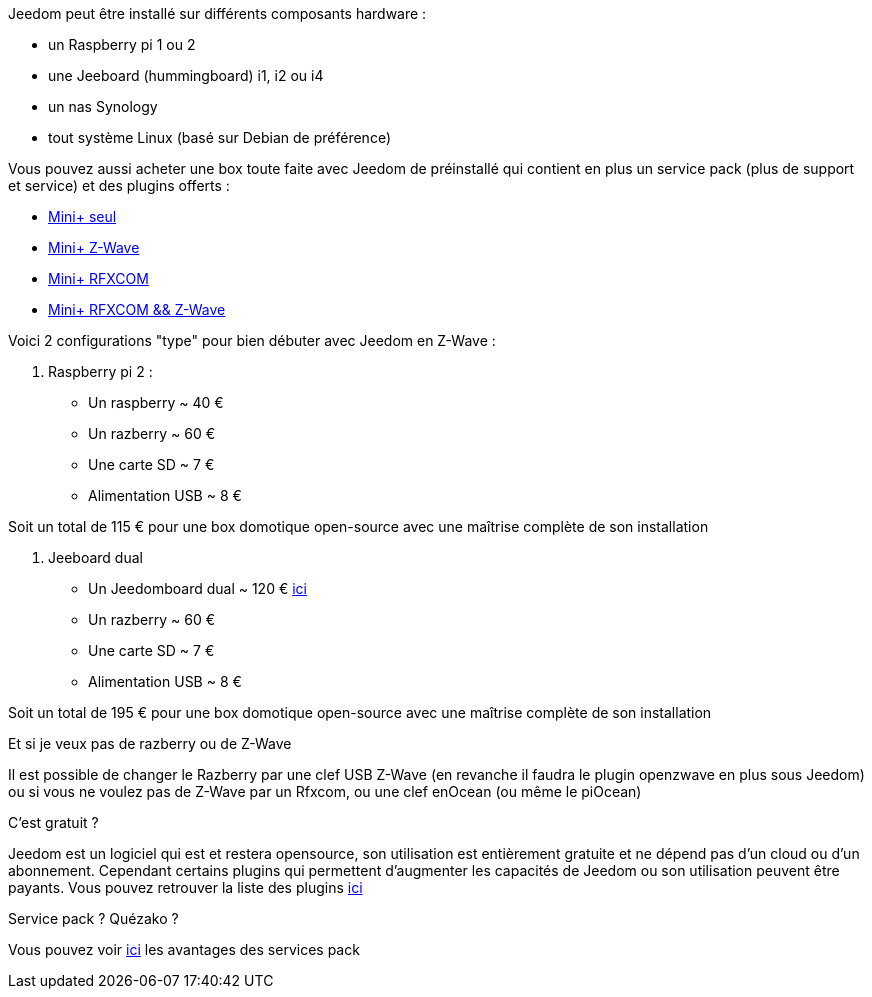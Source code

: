 Jeedom peut être installé sur différents composants hardware : 

- un Raspberry pi 1 ou 2
- une Jeeboard (hummingboard) i1, i2 ou i4
- un nas Synology
- tout système Linux (basé sur Debian de préférence)

Vous pouvez aussi acheter une box toute faite avec Jeedom de préinstallé qui contient en plus un service pack (plus de support et service) et des plugins offerts : 

- link:http://www.domadoo.fr/fr/box-domotique/2746-jeedom-pack-de-demarrage-jeedom-mini-z-wave.html[Mini+ seul]
- link:http://www.domadoo.fr/fr/box-domotique/2747-jeedom-pack-de-demarrage-jeedom-mini-compatible-z-wave.html[Mini+ Z-Wave]
- link:http://www.domadoo.fr/fr/box-domotique/2748-jeedom-pack-de-demarrage-jeedom-mini-avec-interface-rfxcom-.html[Mini+ RFXCOM]
- link:http://www.domadoo.fr/fr/box-domotique/2749-jeedom-pack-de-demarrage-jeedom-mini-compatible-z-wave-et-interface-rfxcom.html[Mini+ RFXCOM && Z-Wave]

Voici 2 configurations "type" pour bien débuter avec Jeedom en Z-Wave :

. Raspberry pi 2 : 

- Un raspberry ~ 40 €
- Un razberry ~ 60 €
- Une carte SD ~ 7 €
- Alimentation USB ~ 8 € 

Soit un total de 115 € pour une box domotique open-source avec une maîtrise complète de son installation

. Jeeboard dual

- Un Jeedomboard dual ~ 120 € link:http://www.domadoo.fr/fr/informatique/2762-jeedom-ordinateur-monocarte-jeedomboard-dual.html[ici]
- Un razberry ~ 60 €
- Une carte SD ~ 7 €
- Alimentation USB ~ 8 € 

Soit un total de 195 € pour une box domotique open-source avec une maîtrise complète de son installation

[panel,primary]
.Et si je veux pas de razberry ou de Z-Wave
--
Il est possible de changer le Razberry par une clef USB Z-Wave (en revanche il faudra le plugin openzwave en plus sous Jeedom) ou si vous ne voulez pas de Z-Wave par un Rfxcom, ou une clef enOcean (ou même le piOcean)
--

[panel,primary]
.C'est gratuit ?
--
Jeedom est un logiciel qui est et restera opensource, son utilisation est entièrement gratuite et ne dépend pas d'un cloud ou d'un abonnement. Cependant certains plugins qui permettent d'augmenter les capacités de Jeedom ou son utilisation peuvent être payants. Vous pouvez retrouver la liste des plugins link:http://market.jeedom.fr/index.php?v=d&p=market&type=plugin[ici]
--

[panel,primary]
.Service pack ? Quézako ?
--
Vous pouvez voir link:https://blog.jeedom.fr/?p=1215[ici] les avantages des services pack
--
